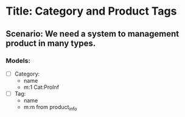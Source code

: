 * Title: Category and Product Tags

** Scenario: We need a system to management product in many types.

*** Models:
    - [ ] Category:
      - name
      - m:1 Cat:ProInf

    - [ ] Tag:
      - name
      - m:m from product_info
